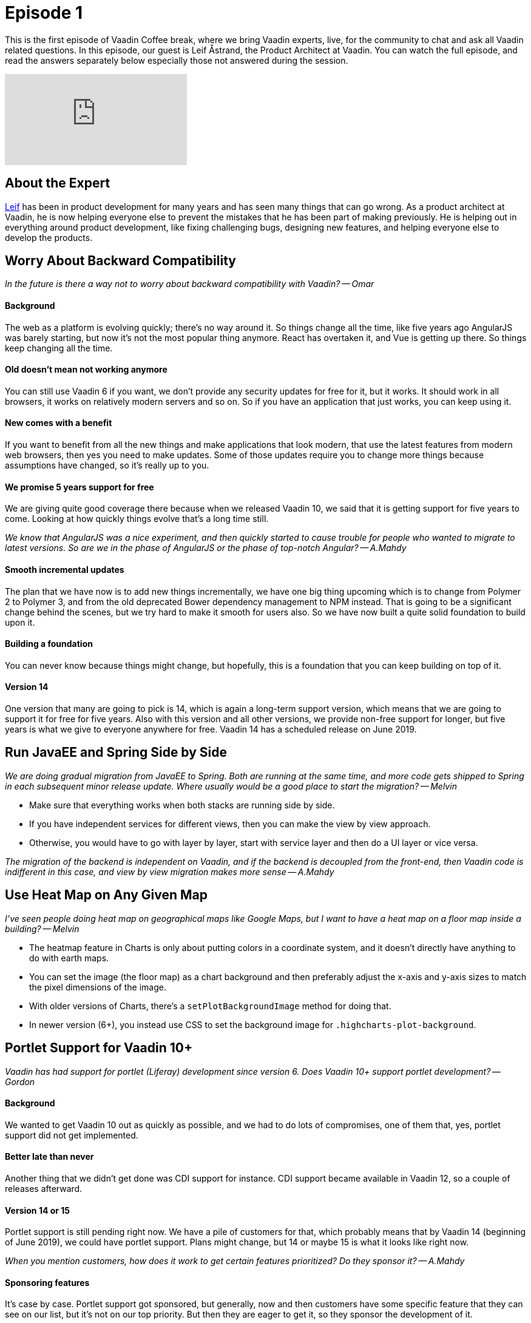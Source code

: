 = Episode 1

:type: text,video
:tags: Java
:description: First episode with Product Architect, Leif Åstrand
:repo:
:linkattrs:
:imagesdir: ./images
:related_tutorials:

This is the first episode of Vaadin Coffee break, where we bring Vaadin experts, live, for the community to chat and ask all Vaadin related questions. In this episode, our guest is Leif Åstrand, the Product Architect at Vaadin. You can watch the full episode, and read the answers separately below especially those not answered during the session.

video::Dj9nd1_ZYsA[youtube]

== About the Expert

https://twitter.com/leifastrand[Leif] has been in product development for many years and has seen many things that can go wrong. As a product architect at Vaadin, he is now helping everyone else to prevent the mistakes that he has been part of making previously. He is helping out in everything around product development, like fixing challenging bugs, designing new features, and helping everyone else to develop the products.

== Worry About Backward Compatibility

====
_In the future is there a way not to worry about backward compatibility with Vaadin? -- Omar_
====

==== Background
The web as a platform is evolving quickly; there's no way around it. So things change all the time, like five years ago AngularJS was barely starting, but now it's not the most popular thing anymore. React has overtaken it, and Vue is getting up there. So things keep changing all the time.

==== Old doesn't mean not working anymore
You can still use Vaadin 6 if you want, we don't provide any security updates for free for it, but it works. It should work in all browsers, it works on relatively modern servers and so on. So if you have an application that just works, you can keep using it.

==== New comes with a benefit
If you want to benefit from all the new things and make applications that look modern, that use the latest features from modern web browsers, then yes you need to make updates. Some of those updates require you to change more things because assumptions have changed, so it's really up to you.

==== We promise 5 years support for free
We are giving quite good coverage there because when we released Vaadin 10, we said that it is getting support for five years to come. Looking at how quickly things evolve that's a long time still.

====
_We know that AngularJS was a nice experiment, and then quickly started to cause trouble for people who wanted to migrate to latest versions. So are we in the phase of AngularJS or the phase of top-notch Angular? -- A.Mahdy_
====

==== Smooth incremental updates
The plan that we have now is to add new things incrementally, we have one big thing upcoming which is to change from Polymer 2 to Polymer 3, and from the old deprecated Bower dependency management to NPM instead. That is going to be a significant change behind the scenes, but we try hard to make it smooth for users also. So we have now built a quite solid foundation to build upon it.

==== Building a foundation
You can never know because things might change, but hopefully, this is a foundation that you can keep building on top of it.

==== Version 14
One version that many are going to pick is 14, which is again a long-term support version, which means that we are going to support it for free for five years. Also with this version and all other versions, we provide non-free support for longer, but five years is what we give to everyone anywhere for free. Vaadin 14 has a scheduled release on June 2019.

== Run JavaEE and Spring Side by Side

====
_We are doing gradual migration from JavaEE to Spring. Both are running at the same time, and more code gets shipped to Spring in each subsequent minor release update. Where usually would be a good place to start the migration? -- Melvin_
====

* Make sure that everything works when both stacks are running side by side.
* If you have independent services for different views, then you can make the view by view approach.
* Otherwise, you would have to go with layer by layer, start with service layer and then do a UI layer or vice versa.

====
_The migration of the backend is independent on Vaadin, and if the backend is decoupled from the front-end, then Vaadin code is indifferent in this case, and view by view migration makes more sense -- A.Mahdy_
====

== Use Heat Map on Any Given Map

====
_I've seen people doing heat map on geographical maps like Google Maps, but I want to have a heat map on a floor map inside a building? -- Melvin_
====

* The heatmap feature in Charts is only about putting colors in a coordinate system, and it doesn't directly have anything to do with earth maps.

* You can set the image (the floor map) as a chart background and then preferably adjust the x-axis and y-axis sizes to match the pixel dimensions of the image.

* With older versions of Charts, there's a `setPlotBackgroundImage` method for doing that.

* In newer version (6+), you instead use CSS to set the background image for `.highcharts-plot-background`.

== Portlet Support for Vaadin 10+
====
_Vaadin has had support for portlet (Liferay) development since version 6.  Does Vaadin 10+ support portlet development? -- Gordon_
====

==== Background
We wanted to get Vaadin 10 out as quickly as possible, and we had to do lots of compromises, one of them that, yes, portlet support did not get implemented.

==== Better late than never
Another thing that we didn't get done was CDI support for instance. CDI support became available in Vaadin 12, so a couple of releases afterward.

==== Version 14 or 15
Portlet support is still pending right now. We have a pile of customers for that, which probably means that by Vaadin 14 (beginning of June 2019), we could have portlet support. Plans might change, but 14 or maybe 15 is what it looks like right now.

====
_When you mention customers, how does it work to get certain features prioritized? Do they sponsor it? -- A.Mahdy_
====

==== Sponsoring features
It's case by case. Portlet support got sponsored, but generally, now and then customers have some specific feature that they can see on our list, but it's not on our top priority. But then they are eager to get it, so they sponsor the development of it.

There is always a sponsoring option for any feature that makes sense as a whole.

== Select Component in Vaadin 13

====
_I am using vaadin-spring-boot-starter 13.0.0.beta1 but can't use the Select component (there is no Select component) which should be available for Vaadin 13 as announced. What am I missing? -- Marco_
====

==== Available in 13.beta2+
We had a bug in beta 1, and the Select component got included in two out of three places, and unfortunately the last critical place was missing. It is included in beta 2, which was out a week ago. So please update to beta 2, and you should have the Select component available there.

== Change Theme Dynamically

====
_How to change Vaadin theme dynamically? The user has a combobox filled with values (Lumo & Material), and on selection, the application should change the theme. -- Kaustubh_
====

* In Vaadin 8, it's `UI.setTheme` so it should not be too complicated.
* In Vaadin 10 and newer:

==== Background
Because of the way we use specific browser features, like style encapsulation and CSS properties, it comes with a side effect that themes are pre-loaded in a way that makes it difficult to change it on the fly.

==== Make your custom theme based on Lumo
When you use the Lumo theme, you can configure many things by setting different CSS variables, that can be done just by adding and removing CSS, and get the theme changed on the fly.

Example, in your Vaadin application, apply a CSS style on the `<body>` element like:

[source,css]
----
--lumo-base-color: blue;
--lumo-font-size-m: 20px;
----

It gets updated on the fly. So just changing a couple of variables make quite significant changes. Again, this only work if the new theme is based on the Lumo theme. Enhancing this is still on the backlog, and it does not have a specific priority at the moment.

There is an add-on for https://vaadin.com/directory/component/cssvariablesetter[injecting CSS variables] that you can use to achieve those changes programmatically from Java code.

== Availability of Tree Component

====
_When will Tree component be available? -- Marco_
====

====
_We can use TreeGrid component with only one column. -- A.Mahdy_
====

==== Background
* Tree is on our list of components that you could use in Vaadin 8, but it's not available in Vaadin 10 or newer yet. We hope to get it there, but since there is some workaround through using a TreeGrid with only one column, it's not our highest priority.

==== Priorities for version 14
* There were plans to have it in version 13 or 14, and I can say for sure that 13 won't happen because it's already on beta, 14 also looks quite unlikely, because we prioritized to get the NPM support over getting more components.

==== Wrong documentation
* We have a ticket about updating documentation related to what features are going to be available in H1 2019.

====
_Would it be a drawback to use TreeGrid with one column to act as a Tree component? -- A.Mahdy_
====

* Keyboard navigation is slightly different.
* It requires a little bit extra code, but not that much.
* For most cases, TreeGrid with one column should be a quite good workaround.

== Make default theme with smaller font

====
_Why the default theme font is so Big? Remember that Vaadin is for dev business desktop app on the web. More info always is better. --Eugenio_
====

==== Background
* When you design the overall theme, you want it to look beautiful because that's what makes people interested.
* There is a conflict between a beautiful and pleasing to the eye and being practical in applications that have lots of data.
* We encourage developers to rethink how the application presents the data, to only show the relevant things.
* We know that in many cases that is not practical.

==== Easy to tweak the whole theme
* As shown earlier, changing one variable in the Lumo theme can affect the whole application's look and feel.
* Create custom Lumo variations for your application.

====
_Lumo changes apply on all built-in components, what about external add-ons? -- A.Mahdu_
====

* It does not pick modifications unless it uses Lumo as well.
* You need to configure each add-on separately.

==== Compact preset mode in Vaadin 13+
Starting Vaadin 13, you can use a compact preset for Lumo, instead of you doing it yourself, we have made some thoughts into exactly the ratios between different things.

[source,java]
----
@HtmlImport("frontend://bower_components/vaadin-lumo-styles/presets/compact.html")
@Theme(Lumo.class)
----

==== Not limited to version 13
You can copy the https://github.com/vaadin/vaadin-lumo-styles/blob/master/presets/compact.html[compact theme] to your existing project or an older version of Lumo.

== Cookies are not getting loaded

====
_We have stored around 5-6 cookies for one app, and bootstrap failed to load the app. The tota size of cookies is around 4-5 kB. Any idea? -- Tadej_
====

* 4 kB is in most cases the maximum http://browsercookielimits.squawky.net/[allowed size] per cookie.
* Not surprised that there are problems with an application that uses 4-5 kB of cookies.
* Vaadin uses one only cookie, that is around 100 bytes.
* Avoid storing many things in cookies.
* Store things in the database and only store the key for that entry in the cookie.

== Migration from Vaadin 7/8 to Vaadin 10+

====
_What about migrating apps from 7 to 12.0.+. -- David_
====

* Moving from 7 to 10 are two steps technically:
** 7 to 8 where you change how Vaadin interacts with the data layer.
*** https://vaadin.com/docs/v8/framework/migration/migrating-to-vaadin8.html[Documentation] covers what you need to do.
*** You can use compatibility layer, so you don't have to update the data layer immediately, but rather step by step.
** 8 to 10 where you change the actual components.
*** https://vaadin.com/docs/v13/flow/migration/1-migrating-v8-v10.html[Documentation] covers many options.
*** You can continue to use version 8, and it has support for many more years.
*** We are going to still add small features to version 8, but it's not our main focus.
* We have the https://vaadin.com/docs/mpr/Overview.html[Multiplatform Runtime tool] that allows you to run Vaadin 7 or 8 views, side by side with Vaadin 10+ views in the same application. (Note: it's a commercial tool).
* One other option is to start writing a fresh new application if you have a lot of legacy code and you want to get rid of it.

== Select vs. click events in Grid

====
_What is the difference between `itemClickListener` event and `selectListener` event in Grid? -- Jonte_
====

* They are mostly the same.
* In the multi-select mode, clicking on checkboxes triggers both events.
* Clicking individual row, highlights the row and fires `itemClick` event.
* Navigating with keyboard across the rows trigger `select` event but no click event happens.

====
_In which even we can get the selected rows? -- A.Mahdy_
====

* It is always guaranteed to get the selected rows inside the select event.
* There are few cases where selected rows are not immediately available in the click event.

== Add custom CSS in a sprint-boot project

====
_How to add custom CSS in the spring-boot project? -- Kamrul_
====

The source code of the https://vaadin.com/start/latest/full-stack-spring[Full Stack App with Spring] under the https://vaadin.com/start/latest[Vaadin starters packs] shows how to use it.

== Responsive design with java code

====
_How to make a responsive design with Java code? -- maticpetek_
====

You can make few if-conditions to adjust the component dimensions, locations, and appearances based on screen size and available space.

====
_Can we get screen and browser information from the Java code? -- A.Mahdy_
====

It's on the roadmap for Vaadin 14, right now there is no easy way to get it, but the information is available in the HTTP Header.

== Get background-color from Grid

====
_How to get the applied `background-color` from a Row and a Cell of Vaadin TreeGrid/Grid? -- Helmer_
====

There is no API for that. The best approach is to keep track of modified row or cell on the server-side, instead of trying to get it from the client side.

